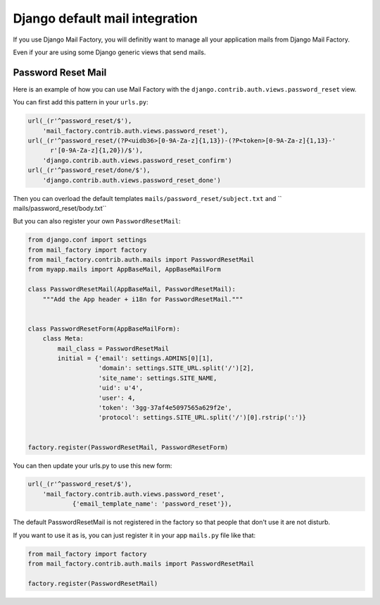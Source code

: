 ===============================
Django default mail integration
===============================

If you use Django Mail Factory, you will definitly want to manage all
your application mails from Django Mail Factory.

Even if your are using some Django generic views that send mails.


Password Reset Mail
===================

Here is an example of how you can use Mail Factory with the
``django.contrib.auth.views.password_reset`` view.

You can first add this pattern in your ``urls.py``:

.. code-block:: python

    url(_(r'^password_reset/$'),
        'mail_factory.contrib.auth.views.password_reset'),
    url(_(r'^password_reset/(?P<uidb36>[0-9A-Za-z]{1,13})-(?P<token>[0-9A-Za-z]{1,13}-'
          r'[0-9A-Za-z]{1,20})/$'),
        'django.contrib.auth.views.password_reset_confirm')
    url(_(r'^password_reset/done/$'),
        'django.contrib.auth.views.password_reset_done')


Then you can overload the default templates ``mails/password_reset/subject.txt`` and
`` mails/password_reset/body.txt``

But you can also register your own ``PasswordResetMail``:

.. code-block:: python

    from django.conf import settings
    from mail_factory import factory
    from mail_factory.contrib.auth.mails import PasswordResetMail
    from myapp.mails import AppBaseMail, AppBaseMailForm

    class PasswordResetMail(AppBaseMail, PasswordResetMail):
        """Add the App header + i18n for PasswordResetMail."""


    class PasswordResetForm(AppBaseMailForm):
        class Meta:
            mail_class = PasswordResetMail
            initial = {'email': settings.ADMINS[0][1],
                       'domain': settings.SITE_URL.split('/')[2],
                       'site_name': settings.SITE_NAME,
                       'uid': u'4',
                       'user': 4,
                       'token': '3gg-37af4e5097565a629f2e',
                       'protocol': settings.SITE_URL.split('/')[0].rstrip(':')}
    
    
    factory.register(PasswordResetMail, PasswordResetForm)

You can then update your urls.py to use this new form:

.. code-block:: python

    url(_(r'^password_reset/$'),
        'mail_factory.contrib.auth.views.password_reset',
		{'email_template_name': 'password_reset'}),


The default PasswordResetMail is not registered in the factory so that
people that don't use it are not disturb.

If you want to use it as is, you can just register it in your app
``mails.py`` file like that:


.. code-block:: python
    
    from mail_factory import factory
    from mail_factory.contrib.auth.mails import PasswordResetMail

    factory.register(PasswordResetMail)
